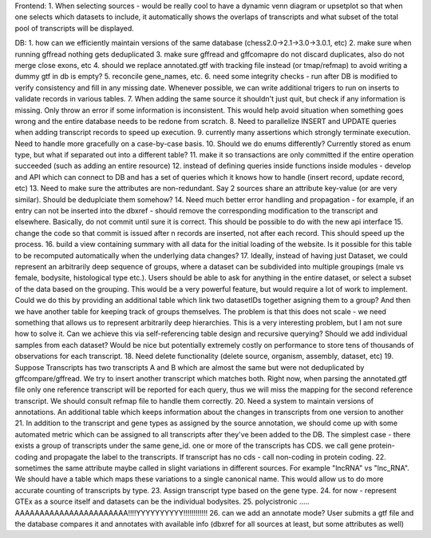 Frontend:
1. When selecting sources - would be really cool to have a dynamic venn diagram or upsetplot
so that when one selects which datasets to include, it automatically shows the overlaps of transcripts
and what subset of the total pool of transcripts will be displayed.


DB:
1. how can we efficiently maintain versions of the same database (chess2.0->2.1->3.0->3.0.1, etc)
2. make sure when running gffread nothing gets deduplicated
3. make sure gffread and gffcomapre do not discard duplicates, also do not merge close exons, etc
4. should we replace annotated.gtf with tracking file instead (or tmap/refmap) to avoid writing a dummy gtf in db is empty?
5. reconcile gene_names, etc.
6. need some integrity checks - run after DB is modified to verify consistency and fill in any missing date. Whenever possible, we can write additional trigers to run on inserts to validate records in various tables.
7. When adding the same source it shouldn't just quit, but check if any information is missing. Only throw an error if some information is inconsistent. This would help avoid situation when something goes wrong and the entire database needs to be redone from scratch.
8. Need to parallelize INSERT and UPDATE queries when adding transcript records to speed up execution.
9. currently many assertions which strongly terminate execution. Need to handle more gracefully on a case-by-case basis.
10. Should we do enums differently? Currently stored as enum type, but what if separated out into a different table?
11. make it so transactions are only committed if the entire operation succeeded (such as adding an entire resource)
12. instead of defining queries inside functions inside modules - develop and API which can connect to DB and has a set of queries which it knows how to handle (insert record, update record, etc)
13. Need to make sure the attributes are non-redundant. Say 2 sources share an attribute key-value (or are very similar). Should be deduplciate them somehow?
14. Need much better error handling and propagation - for example, if an entry can not be inserted into the dbxref - should remove the corresponding modification to the transcript and elsewhere. Basically, do not commit until sure it is correct. This should be possible to do with the new api interface
15. change the code so that commit is issued after n records are inserted, not after each record. This should speed up the process.
16. build a view containing summary with all data for the initial loading of the website. Is it possible for this table to be recomputed automatically when the underlying data changes?
17. Ideally, instead of having just Dataset, we could represent an arbitrarily deep sequence of groups, where a dataset can be subdivided into multiple groupings (male vs female, bodysite, histological type etc.). Users should be able to ask for anything in the entire dataset, or select a subset of the data based on the grouping. This would be a very powerful feature, but would require a lot of work to implement. Could we do this by providing an additional table which link two datasetIDs together asigning them to a group? And then we have another table for keeping track of groups themselves. The problem is that this does not scale - we need something that allows us to represent arbitrarily deep hierarchies. This is a very interesting problem, but I am not sure how to solve it. Can we achieve this via self-referencing table design and recursive querying? Should we add individual samples from each dataset? Would be nice but potentially extremely costly on performance to store tens of thousands of observations for each transcript.
18. Need delete functionality (delete source, organism, assembly, dataset, etc)
19. Suppose Transcripts has two transcripts A and B which are almost the same but were not deduplicated by gffcompare/gffread. We try to insert another transcript which matches both. Right now, when parsing the annotated.gtf file only one reference transcript will be reported for each query, thus we will miss the mapping for the second reference transcript. We should consult refmap file to handle them correctly.
20. Need a system to maintain versions of annotations. An additional table which keeps information about the changes in transcripts from one version to another
21. In addition to the transcript and gene types as assigned by the source annotation, we should come up with some automated metric which can be assigned to all transcripts after they've been added to the DB. The simplest case - there exists a group of transcripts under the same gene_id. one or more of the transcripts has CDS. we call gene protein-coding and propagate the label to the transcripts. If transcript has no cds - call non-coding in protein coding.
22. sometimes the same attribute maybe called in slight variations in different sources. For example "lncRNA" vs "lnc_RNA". We should have a table which maps these variations to a single canonical name. This would allow us to do more accurate counting of transcripts by type.
23. Assign transcript type based on the gene type.
24. for now - represent GTEx as a source itself and datasets can be the individual bodysites.
25. polycistronic ..... AAAAAAAAAAAAAAAAAAAAAAA!!!!YYYYYYYYYY!!!!!!!!!!!!
26. can we add an annotate mode? User submits a gtf file and the database compares it and annotates with available info (dbxref for all sources at least, but some attributes as well)
